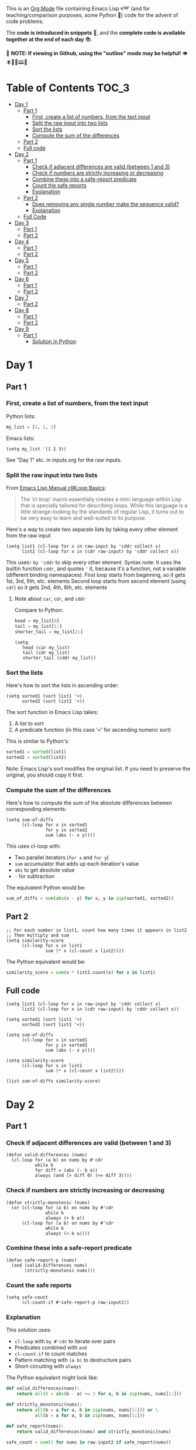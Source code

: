 This is an [[https://orgmode.org/][Org Mode]] file containing Emacs Lisp 🌀➿ (and for teaching/comparison purposes, some Python 🐍) code for the advent of code problems.

The *code is introduced in snippets* 💬, and the *complete code is available together at the end of each day* 📚.

🚀  *NOTE: If viewing in Github, using the "outline" mode may be helpful!* 👁 🪰🦉🐐🕮🔔

* Table of Contents                                                     :TOC_3:
- [[#day-1][Day 1]]
  - [[#part-1][Part 1]]
    - [[#first-create-a-list-of-numbers-from-the-text-input][First, create a list of numbers, from the text input]]
    - [[#split-the-raw-input-into-two-lists][Split the raw input into two lists]]
    - [[#sort-the-lists][Sort the lists]]
    - [[#compute-the-sum-of-the-differences][Compute the sum of the differences]]
  - [[#part-2][Part 2]]
  - [[#full-code][Full code]]
- [[#day-2][Day 2]]
  - [[#part-1-1][Part 1]]
    - [[#check-if-adjacent-differences-are-valid-between-1-and-3][Check if adjacent differences are valid (between 1 and 3)]]
    - [[#check-if-numbers-are-strictly-increasing-or-decreasing][Check if numbers are strictly increasing or decreasing]]
    - [[#combine-these-into-a-safe-report-predicate][Combine these into a safe-report predicate]]
    - [[#count-the-safe-reports][Count the safe reports]]
    - [[#explanation][Explanation]]
  - [[#part-2-1][Part 2]]
    - [[#does-removing-any-single-number-make-the-sequence-valid][Does removing any single number make the sequence valid?]]
    - [[#explanation-1][Explanation]]
  - [[#full-code-1][Full Code]]
- [[#day-3][Day 3]]
  - [[#part-1-2][Part 1]]
  - [[#part-2-2][Part 2]]
- [[#day-4][Day 4]]
  - [[#part-1-3][Part 1]]
  - [[#part-2-3][Part 2]]
- [[#day-5][Day 5]]
  - [[#part-1-4][Part 1]]
  - [[#part-2-4][Part 2]]
- [[#day-6][Day 6]]
  - [[#part-1-5][Part 1]]
  - [[#part-2-5][Part 2]]
- [[#day-7][Day 7]]
  - [[#part-2-6][Part 2]]
- [[#day-8][Day 8]]
  - [[#part-1-6][Part 1]]
  - [[#part-2-7][Part 2]]
- [[#day-9][Day 9]]
  - [[#part-1-7][Part 1]]
    - [[#solution-in-python][Solution in Python]]

* Day 1
** Part 1
*** First, create a list of numbers, from the text input

Python lists:
#+begin_src python
my_list = [1, 2, 3]
#+end_src

Emacs lists:
#+begin_src elisp
(setq my_list '(1 2 3))
#+end_src

See "Day 1" etc. in inputs.org for the raw inputs.

*** Split the raw input into two lists

From [[info:cl#Loop Basics][Emacs Lisp Manual cl#Loop Basics]]:

#+begin_quote
The ‘cl-loop’ macro essentially creates a mini-language within Lisp that
is specially tailored for describing loops.  While this language is a
little strange-looking by the standards of regular Lisp, it turns out to
be very easy to learn and well-suited to its purpose.
#+end_quote

Here's a way to create two separate lists by taking every other element from the raw input

#+begin_src elisp
(setq list1 (cl-loop for x in raw-input by 'cddr collect x)
      list2 (cl-loop for x in (cdr raw-input) by 'cddr collect x))
#+end_src


This uses- =by 'cddr= to skip every other element. Syntax note: It uses the builtin function =cddr=, and quotes ='= it, because it's a function, not a variable (different binding namespaces).
First loop starts from beginning, so it gets 1st, 3rd, 5th, etc. elements
Second loop starts from second element (using =cdr=) so it gets 2nd, 4th, 6th, etc. elements

**** Note about =car=, =cdr=, and =cddr=

Compare to Python:

#+begin_src python
head = my_list[0]
tail = my_list[1:]
shorter_tail = my_list[2:]
#+end_src

#+begin_src elisp
(setq
   head (car my_list)
   tail (cdr my_list)
   shorter_tail (cddr my_list))
#+end_src


*** Sort the lists


Here's how to sort the lists in ascending order:

#+begin_src elisp
(setq sorted1 (sort list1 '<)
      sorted2 (sort list2 '<))
#+end_src


The sort function in Emacs Lisp takes:
1. A list to sort
2. A predicate function (in this case '<' for ascending numeric sort)

This is similar to Python's:
#+begin_src python
sorted1 = sorted(list1)
sorted2 = sorted(list2)
#+end_src

Note: Emacs Lisp's sort modifies the original list. If you need to preserve the original, you should copy it first.


*** Compute the sum of the differences

Here's how to compute the sum of the absolute differences between corresponding elements:

#+begin_src elisp
(setq sum-of-diffs
      (cl-loop for x in sorted1
               for y in sorted2
               sum (abs (- x y))))
#+end_src

This uses cl-loop with:
- Two parallel iterators (=for x= and =for y=)
- =sum= accumulator that adds up each iteration's value
- =abs= to get absolute value
- =-= for subtraction

The equivalent Python would be:
#+begin_src python
sum_of_diffs = sum(abs(x - y) for x, y in zip(sorted1, sorted2))
#+end_src


** Part 2

#+begin_src elisp
;; For each number in list1, count how many times it appears in list2
;; Then multiply and sum
(setq similarity-score
      (cl-loop for x in list1
               sum (* x (cl-count x list2))))
#+end_src

The Python equivalent would be:
#+begin_src python
similarity_score = sum(x * list2.count(x) for x in list1)
#+end_src


** Full code

#+begin_src  elisp
(setq list1 (cl-loop for x in raw-input by 'cddr collect x)
      list2 (cl-loop for x in (cdr raw-input) by 'cddr collect x))

(setq sorted1 (sort list1 '<)
      sorted2 (sort list2 '<))

(setq sum-of-diffs
      (cl-loop for x in sorted1
               for y in sorted2
               sum (abs (- x y))))

(setq similarity-score
      (cl-loop for x in list1
               sum (* x (cl-count x list2))))

(list sum-of-diffs similarity-score)
#+end_src

* Day 2

** Part 1

*** Check if adjacent differences are valid (between 1 and 3) 

#+begin_src elisp
(defun valid-differences (nums)
  (cl-loop for (a b) on nums by #'cdr
           while b
           for diff = (abs (- b a))
           always (and (> diff 0) (<= diff 3))))
#+end_src

*** Check if numbers are strictly increasing or decreasing

#+begin_src elisp
(defun strictly-monotonic (nums)
  (or (cl-loop for (a b) on nums by #'cdr
               while b
               always (> b a))
      (cl-loop for (a b) on nums by #'cdr
               while b
               always (< b a))))
#+end_src

*** Combine these into a safe-report predicate

#+begin_src elisp
(defun safe-report-p (nums)
  (and (valid-differences nums)
       (strictly-monotonic nums)))
#+end_src

*** Count the safe reports

#+begin_src elisp
(setq safe-count
      (cl-count-if #'safe-report-p raw-input2))
#+end_src

*** Explanation

This solution uses:
- =cl-loop= with =by #'cdr= to iterate over pairs
- Predicates combined with =and=
- =cl-count-if= to count matches
- Pattern matching with =(a b)= to destructure pairs
- Short-circuiting with =always=

The Python equivalent might look like:

#+begin_src python
def valid_differences(nums):
    return all(0 < abs(b - a) <= 3 for a, b in zip(nums, nums[1:]))

def strictly_monotonic(nums):
    return all(b > a for a, b in zip(nums, nums[1:])) or \
           all(b < a for a, b in zip(nums, nums[1:]))

def safe_report(nums):
    return valid_differences(nums) and strictly_monotonic(nums)

safe_count = sum(1 for nums in raw-input2 if safe_report(nums))
#+end_src

** Part 2

*** Does removing any single number make the sequence valid?

#+begin_src elisp
(defun safe-with-removal-p (nums)
  (or (safe-report-p nums)  ; First check if already safe
      (cl-loop for i from 0 below (length nums)
               ;; Create new list without element at i
               for test-nums = (append (cl-subseq nums 0 i)
                                     (cl-subseq nums (1+ i)))
               thereis (safe-report-p test-nums))))

(setq safe-count-with-removal
      (cl-count-if #'safe-with-removal-p raw-input2))
#+end_src


**** Note on =thereis= syntax of the =cl-loop= macro

From Emacs Common Lisp Lisp Emulation Manual [[info:cl#Iteration Clauses][cl#Iteration Clauses]]:

#+begin_quote
‘thereis CONDITION’
     This clause stops the loop when the specified form is non-‘nil’; in
     this case, it returns that non-‘nil’ value.  If all the values were
     ‘nil’, the loop returns ‘nil’.
#+end_quote

*** Explanation

1. First checks if sequence is already safe
2. If not, tries removing each number one at a time:
   - Uses =cl-subseq= to slice the list before and after index
   - =append= to join the slices
   - =thereis= to return true if any attempt succeeds

The Python equivalent would be:

#+begin_src python
def safe_with_removal(nums):
    if safe_report(nums):
        return True
    return any(safe_report(nums[:i] + nums[i+1:]) 
              for i in range(len(nums)))

safe_count = sum(1 for nums in raw-input2 
                if safe_with_removal(nums))
#+end_src

Let's test both parts together:

#+begin_src elisp
(list 
 (cl-count-if #'safe-report-p raw-input2)         ; Part 1
 (cl-count-if #'safe-with-removal-p raw-input2))  ; Part 2
#+end_src

** Full Code

#+begin_src elisp
(defun valid-differences (nums)
  (cl-loop for (a b) on nums by #'cdr
           while b
           for diff = (abs (- b a))
           always (and (> diff 0) (<= diff 3))))

(defun strictly-monotonic (nums)
  (or (cl-loop for (a b) on nums by #'cdr
               while b
               always (> b a))
      (cl-loop for (a b) on nums by #'cdr
               while b
               always (< b a))))

(defun safe-report-p (nums)
  (and (valid-differences nums)
       (strictly-monotonic nums)))

(defun safe-with-removal-p (nums)

  (or (safe-report-p nums)  ; First check if already safe
      (cl-loop for i from 0 below (length nums)
               ;; Create new list without element at i
               for test-nums = (append (cl-subseq nums 0 i)
                                     (cl-subseq nums (1+ i)))
               thereis (safe-report-p test-nums))))

(setq safe-count-with-removal
      (cl-count-if #'safe-with-removal-p raw-input2))

(list 
 (cl-count-if #'safe-report-p raw-input2)         ; Part 1
 (cl-count-if #'safe-with-removal-p raw-input2))  ; Part 2
#+end_src

* Day 3

** Part 1

#+begin_src elisp :results silent
(setq raw-input3 
      (with-temp-buffer
        (insert-file-contents "input3.txt")
        (buffer-string)))

(defun find-mul-results (text)
  (cl-loop with start = 0
           while (string-match "mul(\\([0-9]+\\),\\([0-9]+\\))" text start)
           do (setq start (match-end 0))
           for x = (string-to-number (match-string 1 text))
           for y = (string-to-number (match-string 2 text))
           when (and (<= x 999) (>= x 1)
                    (<= y 999) (>= y 1))
           sum (* x y)))

(find-mul-results raw-input3)
#+end_src

** Part 2

#+begin_src elisp
(defun find-mul-results-with-conditions (text)
  (let ((enabled t)
        (total 0)
        (pos 0))
    (while (string-match (rx ;; Regex syntax with s-expressions instead of text
                          (or (seq (group (or "do" "don't")) "()")
                              (seq "mul(" 
                                   (group (repeat 1 3 digit)) 
                                   "," 
                                   (group (repeat 1 3 digit)) 
                                   ")")))
                         text pos)
      (setq pos (match-end 0))
      (if (match-string 1 text)
          (setq enabled (string= (match-string 1 text) "do"))
        (when enabled
          (let ((x (string-to-number (match-string 2 text)))
                (y (string-to-number (match-string 3 text))))
            (when (and (<= x 999) (>= x 1)
                       (<= y 999) (>= y 1))
              (setq total (+ total (* x y))))))))
    total))

(find-mul-results-with-conditions raw-input3)
#+end_src

* Day 4

** Part 1

#+begin_src elisp :results none
(setq raw-input4 
      (with-temp-buffer
        (insert-file-contents "input4.txt")
        (buffer-string)))

(defun parse-grid (text)
  "Convert text into a list of strings (rows)"
  (split-string text "\n" t))

(defun get-char (grid row col)
  "Get character at position, or nil if out of bounds"
  (when (and (>= row 0) (< row (length grid))
             (>= col 0) (< col (length (car grid))))
    (aref (nth row grid) col)))

(defun check-direction (grid row col drow dcol)
  "Check if XMAS starts at position in given direction"
  (let ((chars (list)))
    (dotimes (i 4)
      (push (get-char grid 
                      (+ row (* i drow))
                      (+ col (* i dcol)))
            chars))
    (equal (nreverse chars) '(?X ?M ?A ?S))))

(defun count-xmas (grid)
  "Count occurrences of XMAS in all directions"
  (let ((rows (length grid))
        (cols (length (car grid)))
        (directions '((0 1)   ; right
                     (1 0)   ; down
                     (1 1)   ; diagonal down-right
                     (-1 1)  ; diagonal up-right
                     (1 -1)  ; diagonal down-left
                     (-1 -1) ; diagonal up-left
                     (0 -1)  ; left
                     (-1 0)))) ; up
    (cl-loop for row from 0 below rows sum
             (cl-loop for col from 0 below cols sum
                     (cl-loop for (drow dcol) in directions
                             count (check-direction grid row col drow dcol))))))

;; Parse and solve
(let ((grid (parse-grid raw-input4)))
  (count-xmas grid))
#+end_src

** Part 2

#+begin_src elisp
(defun check-mas (grid row col pattern)
  "Check if MAS (or SAM) pattern exists starting at position"
  (let ((chars (list)))
    (dotimes (i 3)
      (push (get-char grid 
                      (+ row (nth i (car pattern)))
                      (+ col (nth i (cdr pattern))))
            chars))
    (or (equal chars '(?M ?A ?S))
        (equal  chars '(?S ?A ?M)))))

(defun check-x-mas (grid row col)
  "Check if X-MAS pattern exists at position"
  (let ((patterns (list 
                   ;; First diagonal (top-left to bottom-right)
                   (cons '(0 1 2) '(0 1 2))
                   ;; Second diagonal (top-right to bottom-left)
                   (cons '(0 1 2) '(2 1 0)))))
    (when (and (check-mas grid row col (car patterns))
               (check-mas grid row col (cadr patterns)))
      1)))

(defun count-x-mas (grid)
  "Count X-MAS patterns in grid"
  (let ((rows (length grid))
        (cols (length (car grid))))
    (cl-loop for row from 0 below (- rows 2) sum
             (cl-loop for col from 0 below (- cols 2) sum
                     (or (check-x-mas grid row col) 0)))))

;; Parse and solve
(let ((grid (parse-grid raw-input4)))
  (count-x-mas grid))
#+end_src

* Day 5

** Part 1

#+begin_src elisp
(defun parse-input (input-text)
  (let* ((parts (split-string input-text "\n\n"))
         (rules-str (car parts))
         (updates-str (cadr parts))
         (rules (mapcar (lambda (line)
                         (mapcar #'string-to-number 
                                (split-string line "|")))
                       (split-string rules-str "\n" t)))
         (updates (mapcar (lambda (line)
                           (mapcar #'string-to-number 
                                  (split-string line "," t)))
                         (split-string updates-str "\n" t))))
    (cons rules updates)))

(defun valid-order-p (update rules)
  (let ((positions (make-hash-table)))
    ;; Record positions of each page in the update
    (cl-loop for page in update
             for pos from 0
             do (puthash page pos positions))
    ;; Check each applicable rule
    (cl-loop for (before after) in rules
             when (and (gethash before positions)
                      (gethash after positions))
             always (< (gethash before positions)
                      (gethash after positions)))))

(defun middle-number (list)
  (nth (/ (length list) 2) list))

(defun solve-part1 (input-text)
  (let* ((parsed (parse-input input-text))
         (rules (car parsed))
         (updates (cdr parsed)))
    (cl-loop for update in updates
             when (valid-order-p update rules)
             sum (middle-number update))))

(setq raw-input5 
      (with-temp-buffer
        (insert-file-contents "input5.txt")
        (buffer-string)))
(solve-part1 raw-input5)
#+end_src

** Part 2

#+begin_src elisp
(defun build-graph (pages rules)
  "Build adjacency list for pages based on rules."
  (let ((graph (make-hash-table)))
    ;; Initialize empty adjacency lists
    (dolist (page pages)
      (puthash page nil graph))
    ;; Add edges from rules
    (dolist (rule rules)
      (let ((from (car rule))
            (to (cadr rule)))
        (when (and (member from pages)
                  (member to pages))
          (push to (gethash from graph)))))
    graph))

(defun topological-sort (pages rules)
  "Sort pages according to rules using Kahn's algorithm."
  (let* ((graph (build-graph pages rules))
         (in-degree (make-hash-table))
         result
         queue)
    ;; Calculate in-degrees
    (dolist (page pages)
      (puthash page 0 in-degree))
    (maphash (lambda (_from tos)
               (dolist (to tos)
                 (puthash to (1+ (gethash to in-degree)) in-degree)))
             graph)
    ;; Initialize queue with nodes having 0 in-degree
    (dolist (page pages)
      (when (zerop (gethash page in-degree))
        (push page queue)))
    ;; Process queue
    (while queue
      (let ((page (pop queue)))
        (push page result)
        (dolist (neighbor (gethash page graph))
          (puthash neighbor (1- (gethash neighbor in-degree)) in-degree)
          (when (zerop (gethash neighbor in-degree))
            (push neighbor queue)))))
    (nreverse result)))

(defun solve-part2 (input-text)
  (let* ((parsed (parse-input input-text))
         (rules (car parsed))
         (updates (cdr parsed)))
    (cl-loop for update in updates
             unless (valid-order-p update rules)
             sum (middle-number (topological-sort update rules)))))

(solve-part2 raw-input5)
#+end_src

* Day 6

** Part 1

#+begin_src elisp
(defun parse-map (input)
  "Convert string input into a 2D array and find starting position."
  (let* ((lines (split-string input "\n" t))
         (height (length lines))
         (width (length (car lines)))
         (map (make-vector height nil))
         start-pos
         start-dir)
    ;; Convert to array and find start position
    (cl-loop for line in lines
             for y from 0
             do (aset map y (string-to-vector line))
             (let ((x (cl-position ?^ (aref map y))))
               (when x
                 (setq start-pos (cons x y)
                       start-dir '(0 . -1))))) ; Up is -1 in y direction
    (list map start-pos start-dir width height)))

(defun turn-right (direction)
  "Return new direction after turning right 90 degrees."
  (cons (- (cdr direction)) (car direction)))

(defun in-bounds-p (pos width height)
  "Check if position is within map boundaries."
  (and (>= (car pos) 0) (< (car pos) width)
       (>= (cdr pos) 0) (< (cdr pos) height)))

(defun next-position (pos direction)
  "Calculate next position based on current position and direction."
  (cons (+ (car pos) (car direction))
        (+ (cdr pos) (cdr direction))))

(defun get-map-char (map pos)
  "Get character at position in map."
  (aref (aref map (cdr pos)) (car pos)))

(defun track-guard (input)
  "Track guard's movement and return count of unique positions visited."
  (let* ((parsed (parse-map input))
         (map (nth 0 parsed))
         (pos (nth 1 parsed))
         (direction (nth 2 parsed))
         (width (nth 3 parsed))
         (height (nth 4 parsed))
         (visited (make-hash-table :test 'equal)))
    
    ;; Mark starting position as visited
    (puthash pos t visited)
    
    ;; Continue until guard leaves map
    (let ((continue t))
      (while continue
        (let ((next-pos (next-position pos direction)))
          (cond
           ;; Check if next move would be out of bounds
           ((not (in-bounds-p next-pos width height))
            (setq continue nil))
           ;; Obstacle ahead: turn right
           ((char-equal (get-map-char map next-pos) ?#)
            (setq direction (turn-right direction)))
           ;; Move forward
           (t
            (setq pos next-pos)
            (puthash pos t visited))))))
    
    ;; Return count of unique positions
    (hash-table-count visited)))


(setq raw-input6 
      (with-temp-buffer
        (insert-file-contents "input6.txt")
        (buffer-string)))

;; Test with example input
(track-guard raw-input6)
#+end_src

** Part 2

Note: pretty slow

#+begin_src elisp
(defun simulate-path (map pos direction width height new-obstacle)
  "Simulate guard's path with a new obstacle, returns nil if not a loop, t if loop."
  (cl-block nil
    (let ((visited (make-hash-table :test 'equal))
          (path-length 0)
          (max-steps 10000))
      
      ;; Store (position . direction) pairs
      (puthash (cons pos direction) 0 visited)
      
      (while (and (< path-length max-steps)
                  (in-bounds-p pos width height))
        (let ((next-pos (next-position pos direction)))
          (cond
           ((or (equal next-pos new-obstacle)
                (and (in-bounds-p next-pos width height)
                     (char-equal (get-map-char map next-pos) ?#)))
            (setq direction (turn-right direction)))
           (t
            (setq pos next-pos
                  path-length (1+ path-length))
            ;; Check for same position AND direction
            (when (gethash (cons pos direction) visited)
              (cl-return t))
            (puthash (cons pos direction) path-length visited)))))
      
      (cl-return nil))))

(defun find-loop-positions (input)
  "Find all positions where adding an obstacle creates a loop."
  (let* ((parsed (parse-map input))
         (map (nth 0 parsed))
         (start-pos (nth 1 parsed))
         (start-dir (nth 2 parsed))
         (width (nth 3 parsed))
         (height (nth 4 parsed))
         (loop-positions 0))
    
    ;; Try each position
    (dotimes (y height)
      (dotimes (x width)
        (let ((pos (cons x y)))
          (when (and (not (equal pos start-pos))  ; Not start position
                     (char-equal (get-map-char map pos) ?.)  ; Empty space
                     (simulate-path map start-pos start-dir width height pos))
            (cl-incf loop-positions)))))
    
    loop-positions))

;; Test with input
(find-loop-positions raw-input6)
#+end_src

* Day 7

** Part 2

#+begin_src elisp
(defun parse-equation (line)
  "Parse a line into (test-value . numbers)."
  (when (string-match "\\([0-9]+\\): \\(.*\\)" line)
    (cons (string-to-number (match-string 1 line))
          (mapcar #'string-to-number 
                  (split-string (match-string 2 line))))))

(defun concatenate-numbers (a b)
  "Concatenate two numbers (e.g., 12 || 345 = 12345)."
  (string-to-number 
   (concat (number-to-string a) 
           (number-to-string b))))

(defun generate-operator-combinations (n)
  "Generate all possible combinations of +, *, and || for n-1 positions."
  (if (= n 1)
      '(nil)
    (let (result)
      (dolist (rest (generate-operator-combinations (1- n)))
        (push (cons '+ rest) result)
        (push (cons '* rest) result)
        (push (cons 'concatenate-numbers rest) result))
      result)))

(defun evaluate-with-operators (numbers operators)
  "Evaluate expression with given operators left-to-right."
  (let ((result (car numbers)))
    (cl-loop for num in (cdr numbers)
             for op in operators
             do (setq result 
                     (cond
                      ((eq op '+) (+ result num))
                      ((eq op '*) (* result num))
                      (t (funcall op result num)))))
    result))

(defun valid-equation-p (test-value numbers)
  "Check if equation can be satisfied with any operator combination."
  (when (> (length numbers) 1)
    (cl-some (lambda (ops)
               (= test-value 
                  (evaluate-with-operators numbers ops)))
             (generate-operator-combinations (length numbers)))))

(defun solve-calibration (input)
  "Solve the calibration problem for given input with progress reporting."
  (let* ((equations (mapcar #'parse-equation 
                           (split-string input "\n" t)))
         (total-lines (length equations))
         (current-line 0)
         (sum 0))
    (message "Processing %d equations..." total-lines)
    (dolist (eq equations)
      (cl-incf current-line)
      (when (zerop (mod current-line 100))
        (message "Progress: %d%% (%d/%d)"
                 (round (* 100 (/ (float current-line) total-lines)))
                 current-line
                 total-lines))
      (when (and eq (valid-equation-p (car eq) (cdr eq)))
        (cl-incf sum (car eq))))
    (message "Done! Processed %d equations." total-lines)
    sum))

;; Run the solution
(setq raw-input7 
      (with-temp-buffer
        (insert-file-contents "input7.txt")
        (buffer-string)))

(solve-calibration raw-input7)
#+end_src


* Day 8

** Part 1

#+begin_src elisp
(defun parse-antenna-map (input)
  "Parse input string into a hash table mapping frequencies to lists of points."
  (let ((frequencies (make-hash-table :test 'equal))
        (lines (split-string input "\n" t)))
    (cl-loop for y from 0
             for line in lines
             do (cl-loop for x from 0
                        for char across line
                        unless (char-equal char ?.)
                        do (push (cons x y)
                               (gethash char frequencies))))
    frequencies))

(defun find-all-antinodes (input)
  "Find all unique antinode positions in the input map."
  (let ((frequencies (parse-antenna-map input))
        (antinodes (make-hash-table :test 'equal))
        (lines (split-string input "\n" t))
        (width (length (car (split-string input "\n" t))))
        (height (length (split-string input "\n" t))))
    ;; For each frequency
    (maphash 
     (lambda (_freq points)
       ;; For each pair of points with same frequency
       (cl-loop for p1 in points
                do (cl-loop for p2 in points
                           unless (equal p1 p2)
                           do (dolist (node (find-antinodes p1 p2))
                                ;; Only count nodes within bounds with integer coordinates
                                (when (and (integerp (car node))
                                         (integerp (cdr node))
                                         (>= (car node) 0)
                                         (< (car node) width)
                                         (>= (cdr node) 0)
                                         (< (cdr node) height))
                                  (puthash node t antinodes))))))
     frequencies)
    ;; Return count of unique antinodes
    (hash-table-count antinodes)))

;; Test with example input
(setq example-input 
"............
........0...
.....0......
.......0....
....0.......
......A.....
............
............
........A...
.........A..
............
............")

(find-all-antinodes example-input)  ; Should return 14

;; Test with actual input
(setq raw-input8 
      (with-temp-buffer
        (insert-file-contents "input8.txt")
        (buffer-string)))

(find-all-antinodes raw-input8)
#+end_src

** Part 2

#+begin_src elisp
(defun points-in-line-p (p1 p2 p3)
  "Check if three points are in a line."
  (let ((x1 (car p1)) (y1 (cdr p1))
        (x2 (car p2)) (y2 (cdr p2))
        (x3 (car p3)) (y3 (cdr p3)))
    ;; Use cross product = 0 to check collinearity
    (= 0 (- (* (- x2 x1) (- y3 y1))
            (* (- y2 y1) (- x3 x1))))))

(defun find-all-antinodes-v3 (input)
  "Find all antinodes by checking every grid point."
  (let* ((frequencies (parse-antenna-map input))
         (lines (split-string input "\n" t))
         (width (length (car lines)))
         (height (length lines))
         (antinodes (make-hash-table :test 'equal)))
    
    ;; For each point in the grid
    (dotimes (y height)
      (dotimes (x width)
        (let ((point (cons x y)))
          ;; Check against each frequency's antenna pairs
          (maphash 
           (lambda (_freq antennas)
             ;; For each pair of antennas
             (cl-loop for (a1 . rest) on antennas
                      do (cl-loop for a2 in rest
                                 ;; If point is collinear with antenna pair
                                 when (points-in-line-p a1 a2 point)
                                 do (puthash point t antinodes)
                                 and return t)))  ; Can break inner loop once found
           frequencies))))
    
    (hash-table-count antinodes)))

(find-all-antinodes-v3 raw-input8)
#+end_src


* Day 9

** Part 1

*** Solution in Python


#+begin_src python :results output
def parse_disk_map(input_str):
    # Convert string of numbers into list of integers
    return [int(c) for c in input_str]

def expand_disk_map(numbers):
    # Convert compressed format into list showing file IDs and free space
    result = []
    file_id = 0
    for i, n in enumerate(numbers):
        if i % 2 == 0:  # File blocks
            result.extend([file_id] * n)
            file_id += 1
        else:  # Free space blocks
            result.extend(['.'] * n)
    return result

def compact_disk(expanded):
    # Move files to leftmost available space
    result = expanded.copy()
    
    # Process from right to left
    for i in range(len(result)-1, -1, -1):
        if result[i] != '.':  # Found a file block
            # Look for leftmost free space
            for j in range(min(i, len(result))):
                
                if result[j] == '.':
                    # Move file block
                    result[j] = result[i]
                    if i != j:
                        result[i] = '.'
                    break
    return result

def calculate_checksum(compacted):
    # Calculate checksum based on position * file ID
    return sum(pos * file_id 
              for pos, file_id in enumerate(compacted) 
              if file_id != '.')

def solve_part1(input_str):
    numbers = parse_disk_map(input_str)
    expanded = expand_disk_map(numbers)
    compacted = compact_disk(expanded)
    return calculate_checksum(compacted)

# Example usage:
#print(solve_part1(example))  # Should print 1928

with open("input9.txt") as inf:
        print(solve_part1(inf.read().strip()))
#+end_src
: 6323641412437
